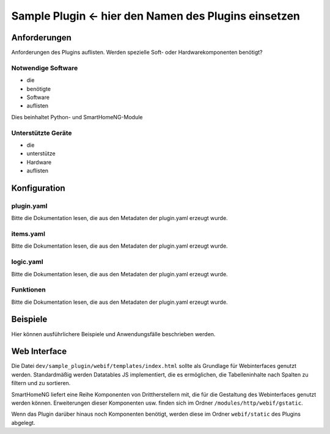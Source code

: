 Sample Plugin <- hier den Namen des Plugins einsetzen
=====================================================

Anforderungen
-------------
Anforderungen des Plugins auflisten. Werden spezielle Soft- oder Hardwarekomponenten benötigt?

Notwendige Software
~~~~~~~~~~~~~~~~~~~

* die
* benötigte
* Software
* auflisten

Dies beinhaltet Python- und SmartHomeNG-Module

Unterstützte Geräte
~~~~~~~~~~~~~~~~~~~

* die
* unterstütze
* Hardware
* auflisten


Konfiguration
-------------

plugin.yaml
~~~~~~~~~~~

Bitte die Dokumentation lesen, die aus den Metadaten der plugin.yaml erzeugt wurde.


items.yaml
~~~~~~~~~~

Bitte die Dokumentation lesen, die aus den Metadaten der plugin.yaml erzeugt wurde.


logic.yaml
~~~~~~~~~~

Bitte die Dokumentation lesen, die aus den Metadaten der plugin.yaml erzeugt wurde.


Funktionen
~~~~~~~~~~

Bitte die Dokumentation lesen, die aus den Metadaten der plugin.yaml erzeugt wurde.


Beispiele
---------

Hier können ausführlichere Beispiele und Anwendungsfälle beschrieben werden.


Web Interface
-------------

Die Datei ``dev/sample_plugin/webif/templates/index.html`` sollte als Grundlage für Webinterfaces genutzt werden. Standardmäßig werden Datatables JS implementiert, die es ermöglichen, die Tabelleninhalte nach Spalten zu filtern und zu sortieren.

SmartHomeNG liefert eine Reihe Komponenten von Drittherstellern mit, die für die Gestaltung des Webinterfaces genutzt werden können. Erweiterungen dieser Komponenten usw. finden sich im Ordner ``/modules/http/webif/gstatic``.

Wenn das Plugin darüber hinaus noch Komponenten benötigt, werden diese im Ordner ``webif/static`` des Plugins abgelegt.
